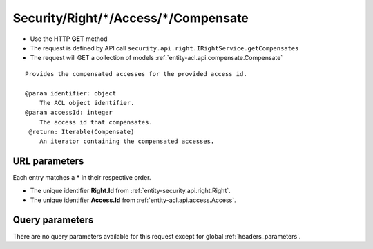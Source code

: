 .. _reuqest-GET-Security/Right/*/Access/*/Compensate:

**Security/Right/*/Access/*/Compensate**
==========================================================

* Use the HTTP **GET** method
* The request is defined by API call ``security.api.right.IRightService.getCompensates``

* The request will GET a collection of models :ref:`entity-acl.api.compensate.Compensate`

::

   Provides the compensated accesses for the provided access id.
   
   @param identifier: object
       The ACL object identifier.
   @param accessId: integer
       The access id that compensates.
    @return: Iterable(Compensate)
       An iterator containing the compensated accesses.


URL parameters
-------------------------------------
Each entry matches a **\*** in their respective order.

* The unique identifier **Right.Id** from :ref:`entity-security.api.right.Right`.
* The unique identifier **Access.Id** from :ref:`entity-acl.api.access.Access`.


Query parameters
-------------------------------------
There are no query parameters available for this request except for global :ref:`headers_parameters`.

